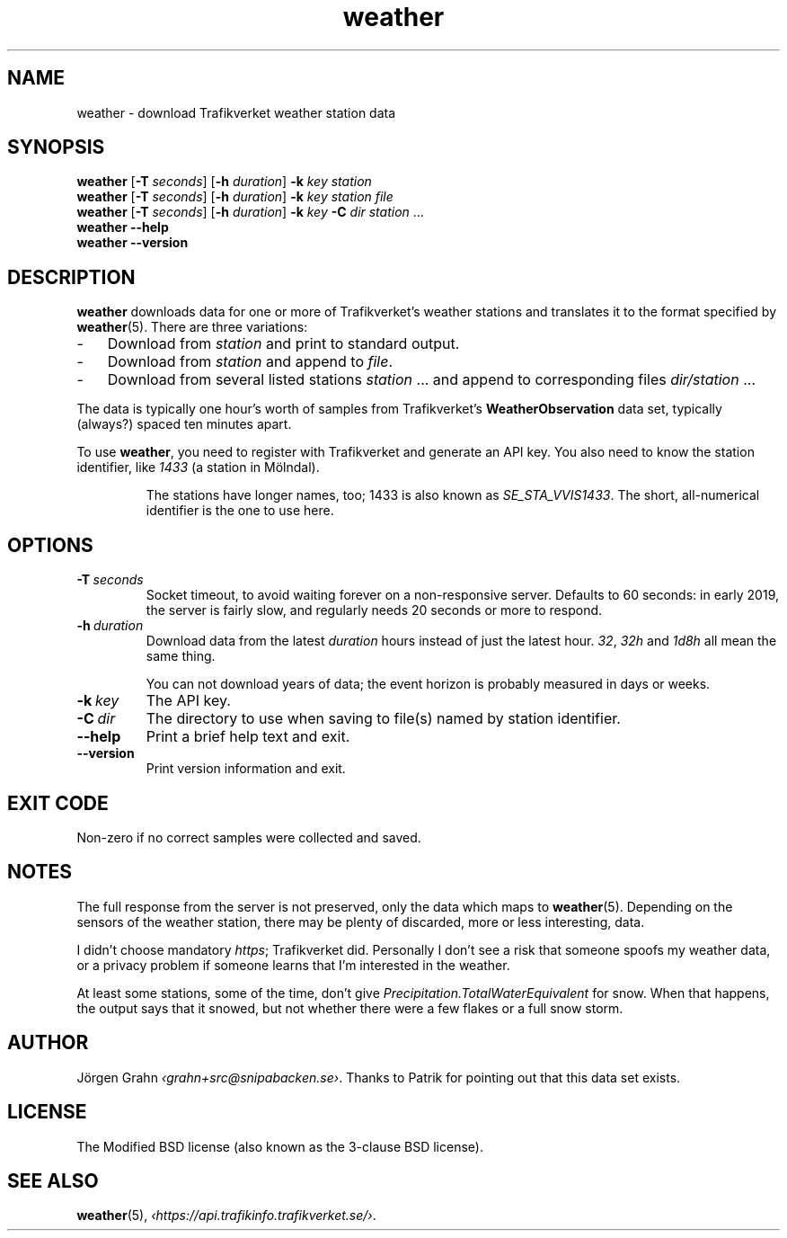 .ss 12 0
.de BP
.IP \\fB\\$*
..
.
.TH weather 1 "NOV 2020" Weather "User Manuals"
.SH "NAME"
weather \- download Trafikverket weather station data
.
.SH "SYNOPSIS"
.B weather
.RB [ \-T
.IR seconds ]
.RB [ \-h
.IR duration ]
.B \-k
.I key
.I station
.br
.B weather
.RB [ \-T
.IR seconds ]
.RB [ \-h
.IR duration ]
.B \-k
.I key
.I station
.I file
.br
.B weather
.RB [ \-T
.IR seconds ]
.RB [ \-h
.IR duration ]
.B \-k
.I key
.B \-C
.I dir
.I station
\&...
.br
.B weather --help
.br
.B weather --version
.
.SH "DESCRIPTION"
.
.B weather
downloads data for one or more of Trafikverket's weather stations
and translates it to the format specified by
.BR weather (5).
There are three variations:
.
.IP \- 3x
Download from
.I station
and print to standard output.
.
.IP \-
Download from
.I station
and append to
.IR file .
.
.IP \-
Download from several listed stations
.I station
\&...
and append to corresponding files
.I dir/station
\&...
.
.PP
The data is typically one hour's worth of samples from Trafikverket's
.B WeatherObservation
data set, typically (always?) spaced ten minutes apart.
.PP
To use
.BR weather ,
you need to register with Trafikverket and generate an
API key.
You also need to know the station identifier, like
.I 1433
(a station in M\(:olndal).
.IP
The stations have longer names, too; 1433 is also known as
.IR SE_STA_VVIS1433 .
The short, all-numerical identifier is the one to use here.
.
.SH "OPTIONS"
.
.BP \-T\ \fIseconds
Socket timeout, to avoid waiting forever on a non-responsive server.
Defaults to 60 seconds: in early 2019,
the server is fairly slow, and regularly needs 20 seconds or more to respond.
.
.BP \-h\ \fIduration
Download data from the latest
.I duration
hours instead of just the latest hour.
.IR 32 ,
.I 32h
and
.I 1d8h
all mean the same thing.
.IP
You can not download years of data; the event horizon is probably
measured in days or weeks.
.
.BP \-k\ \fIkey
The API key.
.
.BP \-C\ \fIdir
The directory to use when saving to file(s) named by station identifier.
.
.BP --help
Print a brief help text and exit.
.
.BP --version
Print version information and exit.
.
.SH "EXIT CODE"
Non-zero if no correct samples were collected and saved.
.
.SH "NOTES"
.
The full response from the server is not preserved, only the data
which maps to
.BR weather (5).
Depending on the sensors of the weather station,
there may be plenty of discarded, more or less interesting, data.
.PP
I didn't choose mandatory
.IR https ;
Trafikverket did.
Personally I don't see a risk that someone spoofs my weather data,
or a privacy problem if someone learns that I'm interested in the weather.
.PP
At least some stations, some of the time, don't give
.I Precipitation.TotalWaterEquivalent
for snow.  When that happens, the output says that it snowed,
but not whether there were a few flakes or a full snow storm.
.
.SH "AUTHOR"
.
J\(:orgen Grahn
.IR \[fo]grahn+src@snipabacken.se\[fc] .
Thanks to Patrik for pointing out that this data set exists.
.
.SH "LICENSE"
The Modified BSD license (also known as the 3-clause BSD license).
.
.SH "SEE ALSO"
.
.BR weather (5),
.IR \[fo]https://api.trafikinfo.trafikverket.se/\[fc] .
